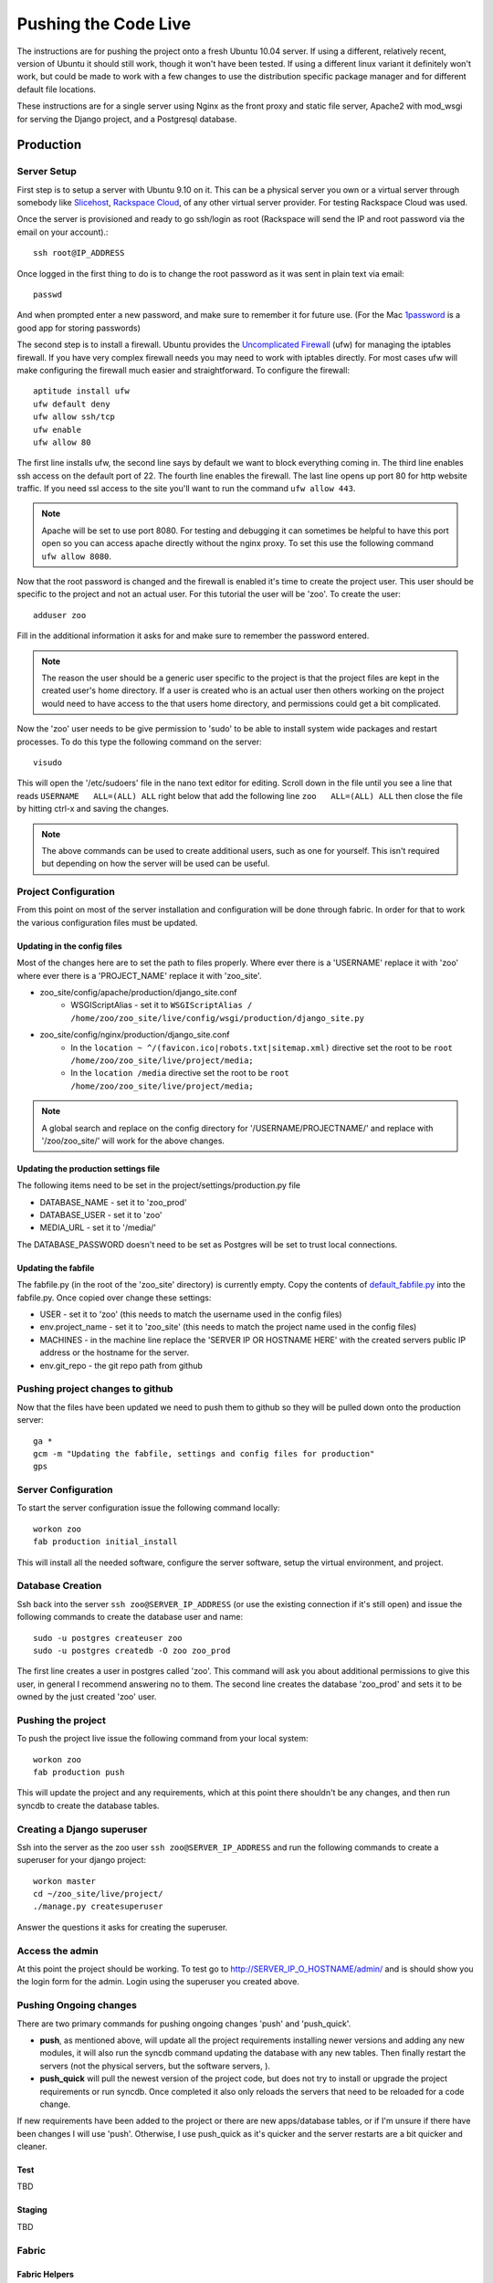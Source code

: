 Pushing the Code Live
**************************
The instructions are for pushing the project onto a fresh Ubuntu 10.04 server. If using a different, relatively recent, version of Ubuntu it should still work, though it won't have been tested. If using a different linux variant it definitely won't work, but could be made to work with a few changes to use the distribution specific package manager and for different default file locations.

These instructions are for a single server using Nginx as the front proxy and static file server, Apache2 with mod_wsgi for serving the Django project, and a Postgresql database.




Production
======================

Server Setup
----------------------------------------
First step is to setup a server with Ubuntu 9.10 on it. This can be a physical server you own or a virtual server through somebody like `Slicehost <http://www.slicehost.com/>`_, `Rackspace Cloud <http://rackspacecloud.com>`_, of any other virtual server provider. For testing Rackspace Cloud was used.

Once the server is provisioned and ready to go ssh/login as root (Rackspace will send the IP and root password via the email on your account).::

    ssh root@IP_ADDRESS 

Once logged in the first thing to do is to change the root password as it was sent in plain text via email::

    passwd
    
And when prompted enter a new password, and make sure to remember it for future use. (For the Mac `1password <http://agilewebsolutions.com/products/1Password>`_ is a good app for storing passwords)

The second step is to install a firewall. Ubuntu provides the `Uncomplicated Firewall <https://help.ubuntu.com/community/UFW>`_ (ufw) for managing the iptables firewall. If you have very complex firewall needs you may need to work with iptables directly. For most cases ufw will make configuring the firewall much easier and straightforward. To configure the firewall::

    aptitude install ufw
    ufw default deny
    ufw allow ssh/tcp
    ufw enable
    ufw allow 80

The first line installs ufw, the second line says by default we want to block everything coming in. The third line enables ssh access on the default port of 22. The fourth line enables the firewall. The last line opens up port 80 for http website traffic. If you need ssl access to the site you'll want to run the command ``ufw allow 443``.

.. note::

    Apache will be set to use port 8080. For testing and debugging it can sometimes be helpful to have this port open so you can access apache directly without the nginx proxy. To set this use the following command ``ufw allow 8080``.

Now that the root password is changed and the firewall is enabled it's time to create the project user. This user should be specific to the project and not an actual user. For this tutorial the user will be 'zoo'. To create the user::

    adduser zoo

Fill in the additional information it asks for and make sure to remember the password entered.

.. note:: 

    The reason the user should be a generic user specific to the project is that the project files are kept in the created user's home directory. If a user is created who is an actual user then others working on the project would need to have access to the that users home directory, and permissions could get a bit complicated.

Now the 'zoo' user needs to be give permission to 'sudo' to be able to install system wide packages and restart processes. To do this type the following command on the server::

    visudo

This will open the '/etc/sudoers' file in the nano text editor for editing. Scroll down in the file until you see a line that reads ``USERNAME   ALL=(ALL) ALL`` right below that add the following line ``zoo   ALL=(ALL) ALL`` then close the file by hitting ctrl-x and saving the changes.

.. note::

    The above commands can be used to create additional users, such as one for yourself. This isn't required but depending on how the server will be used can be useful.

Project Configuration
---------------------------
From this point on most of the server installation and configuration will be done through fabric. In order for that to work the various configuration files must be updated.

Updating in the config files
^^^^^^^^^^^^^^^^^^^^^^^^^^^^^^^
Most of the changes here are to set the path to files properly. Where ever there is a 'USERNAME' replace it with 'zoo' where ever there is a 'PROJECT_NAME' replace it with 'zoo_site'.

* zoo_site/config/apache/production/django_site.conf
    * WSGIScriptAlias - set it to ``WSGIScriptAlias / /home/zoo/zoo_site/live/config/wsgi/production/django_site.py``
* zoo_site/config/nginx/production/django_site.conf
    * In the ``location ~ ^/(favicon.ico|robots.txt|sitemap.xml)`` directive set the root to be ``root /home/zoo/zoo_site/live/project/media;``
    * In the ``location /media`` directive set the root to be ``root /home/zoo/zoo_site/live/project/media;``

.. note::

    A global search and replace on the config directory for '/USERNAME/PROJECTNAME/' and replace with '/zoo/zoo_site/' will work for the above changes.
    
Updating the production settings file
^^^^^^^^^^^^^^^^^^^^^^^^^^^^^^^^^^^^^^^^^^^
The following items need to be set in the project/settings/production.py file

* DATABASE_NAME - set it to 'zoo_prod'
* DATABASE_USER - set it to 'zoo'
* MEDIA_URL - set it to '/media/'

The DATABASE_PASSWORD doesn't need to be set as Postgres will be set to trust local connections.

Updating the fabfile
^^^^^^^^^^^^^^^^^^^^^^^^^^^^^^^^^^^^^^^^
The fabfile.py (in the root of the 'zoo_site' directory) is currently empty. Copy the contents of `default_fabfile.py <http://github.com/punteney/fabric_helpers/blob/master/default_fabfile.py>`_ into the fabfile.py. Once copied over change these settings:

* USER - set it to 'zoo' (this needs to match the username used in the config files)
* env.project_name - set it to 'zoo_site' (this needs to match the project name used in the config files)
* MACHINES - in the machine line replace the 'SERVER IP OR HOSTNAME HERE' with the created servers public IP address or the hostname for the server.
* env.git_repo - the git repo path from github

Pushing project changes to github
--------------------------------------
Now that the files have been updated we need to push them to github so they will be pulled down onto the production server::

    ga *
    gcm -m "Updating the fabfile, settings and config files for production"
    gps


Server Configuration
---------------------------
To start the server configuration issue the following command locally::

    workon zoo
    fab production initial_install

This will install all the needed software, configure the server software, setup the virtual environment, and project.

Database Creation
-------------------------
Ssh back into the server ``ssh zoo@SERVER_IP_ADDRESS`` (or use the existing connection if it's still open) and issue the following commands to create the database user and name::

    sudo -u postgres createuser zoo
    sudo -u postgres createdb -O zoo zoo_prod

The first line creates a user in postgres called 'zoo'. This command will ask you about additional permissions to give this user, in general I recommend answering no to them. The second line creates the database 'zoo_prod' and sets it to be owned by the just created 'zoo' user. 

Pushing the project
--------------------------
To push the project live issue the following command from your local system::

    workon zoo
    fab production push
    
This will update the project and any requirements, which at this point there shouldn't be any changes, and then run syncdb to create the database tables.


Creating a Django superuser
-----------------------------------
Ssh into the server as the zoo user ``ssh zoo@SERVER_IP_ADDRESS`` and run the following commands to create a superuser for your django project::

    workon master
    cd ~/zoo_site/live/project/
    ./manage.py createsuperuser

Answer the questions it asks for creating the superuser.

Access the admin
--------------------
At this point the project should be working. To test go to http://SERVER_IP_O_HOSTNAME/admin/ and is should show you the login form for the admin. Login using the superuser you created above.



Pushing Ongoing changes
-----------------------------
There are two primary commands for pushing ongoing changes 'push' and 'push_quick'.

* **push**, as mentioned above, will update all the project requirements installing newer versions and adding any new modules, it will also run the syncdb command updating the database with any new tables. Then finally restart the servers (not the physical servers, but the software servers, ).
* **push_quick** will pull the newest version of the project code, but does not try to install or upgrade the project requirements or run syncdb. Once completed it also only reloads the servers that need to be reloaded for a code change.

If new requirements have been added to the project or there are new apps/database tables, or if I'm unsure if there have been changes I will use 'push'. Otherwise, I use push_quick as it's quicker and the server restarts are a bit quicker and cleaner.

Test
^^^^^^^^^^^^^^^
TBD

Staging
^^^^^^^^^^^^^^^
TBD



Fabric
------------

Fabric Helpers
^^^^^^^^^^^^^^^^^^^^^^

Fabric File Setup
^^^^^^^^^^^^^^^^^^^^^^^^^^

Required Packages
-------------------------

Python Packages
^^^^^^^^^^^^^^^^

OS Packages
^^^^^^^^^^^^^^^^^^^

Initial Setup of Servers
-----------------------------


Pushing Changes
----------------------

Rolling back and Reverting
-----------------------------


